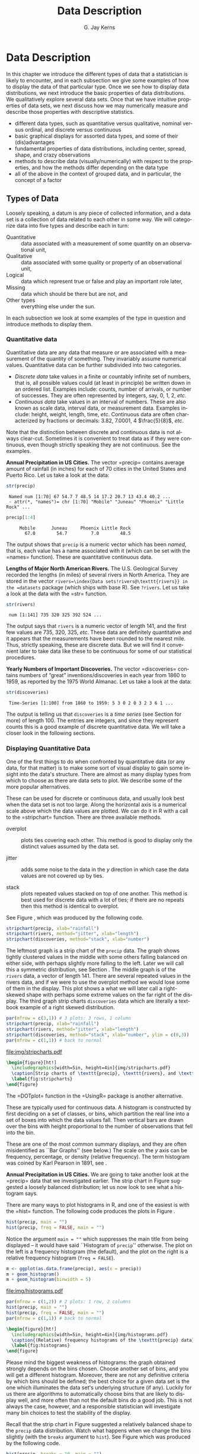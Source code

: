 #+STARTUP:   indent
#+TITLE:     Data Description
#+AUTHOR:    G. Jay Kerns
#+EMAIL:     gkerns@ysu.edu
#+LANGUAGE:  en
#+OPTIONS:   H:3 num:t toc:t \n:nil @:t ::t |:t ^:{} -:t f:nil *:t <:t
#+OPTIONS:   TeX:t LaTeX:t skip:nil d:nil todo:t pri:nil tags:not-in-toc
#+INFOJS_OPT: view:nil toc:nil ltoc:t mouse:underline buttons:0 path:http://orgmode.org/org-info.js
#+EXPORT_SELECT_TAGS: export
#+EXPORT_EXCLUDE_TAGS: answ soln
#+DRAWERS: HIDDEN PROPERTIES STATE PREFACE
#+BABEL: :session *R* :exports results :results value raw replace :cache no :tangle yes
#+LaTeX_CLASS: scrbook
#+LaTeX_CLASS_OPTIONS: [captions=tableheading]
#+LaTeX_CLASS_OPTIONS: [10pt,english]
#+LaTeX_HEADER: \input{preamble}

* Data Description
\label{cha:Describing-Data-Distributions}
#+begin_src R :exports none
rm(list = ls())
seed <- 42
set.seed(seed)
options(width = 60)
options(useFancyQuotes = FALSE)
library(actuar)
library(aplpack)
library(boot)
library(coin)
library(combinat)
library(distrEx)
library(e1071)
library(ggplot2)
library(HH)
library(Hmisc)
library(lattice)
library(lmtest)
library(mvtnorm)
library(prob)
library(qcc)
library(RcmdrPlugin.IPSUR)
library(reshape)
library(scatterplot3d)
library(stats4)
library(TeachingDemos)
#+end_src

\noindent In this chapter we introduce the different types of data that a statistician is likely to encounter, and in each subsection we give some examples of how to display the data of that particular type. Once we see how to display data distributions, we next introduce the basic properties of data distributions. We qualitatively explore several data sets. Once that we have intuitive properties of data sets, we next discuss how we may numerically measure and describe those properties with descriptive statistics.

#+latex: \paragraph*{What do I want them to know?}

- different data types, such as quantitative versus qualitative, nominal versus ordinal, and discrete versus continuous
- basic graphical displays for assorted data types, and some of their (dis)advantages 
- fundamental properties of data distributions, including center, spread, shape, and crazy observations
- methods to describe data (visually/numerically) with respect to the properties, and how the methods differ depending on the data type
- all of the above in the context of grouped data, and in particular, the concept of a factor

** Types of Data 
\label{sec:Types-of-Data}

Loosely speaking, a datum is any piece of collected information, and a data set is a collection of data related to each other in some way. We will categorize data into five types and describe each in turn:

- Quantitative :: data associated with a measurement of some quantity on an observational unit,
- Qualitative :: data associated with some quality or property of an observational unit,
- Logical :: data which represent true or false and play an important role later,
- Missing :: data which should be there but are not, and
- Other types :: everything else under the sun.

In each subsection we look at some examples of the type in question and introduce methods to display them.

*** Quantitative data
\label{sub:Quantitative-Data}

Quantitative data are any data that measure or are associated with a measurement of the quantity of something. They invariably assume numerical values. Quantitative data can be further subdivided into two categories. 

- /Discrete data/ take values in a finite or countably infinite set of numbers, that is, all possible values could (at least in principle) be written down in an ordered list. Examples include: counts, number of arrivals, or number of successes. They are often represented by integers, say, 0, 1, 2, /etc/.
- /Continuous data/ take values in an interval of numbers. These are also known as scale data, interval data, or measurement data. Examples include: height, weight, length, time, /etc/. Continuous data are often characterized by fractions or decimals: 3.82, 7.0001, 4 \(\frac{5}{8}\), /etc/.

Note that the distinction between discrete and continuous data is not always clear-cut. Sometimes it is convenient to treat data as if they were continuous, even though strictly speaking they are not continuous. See the examples.

#+latex: \begin{example}
*Annual Precipitation in US Cities.* The vector =precip=\index{Data sets!precip@\texttt{precip}} contains average amount of rainfall (in inches) for each of 70 cities in the United States and Puerto Rico. Let us take a look at the data:

#+begin_src R :exports both :results output pp  
str(precip)
#+end_src

#+results[59417f66776682ca0fd549a3d227403c621e8900]:
:  Named num [1:70] 67 54.7 7 48.5 14 17.2 20.7 13 43.4 40.2 ...
:  - attr(*, "names")= chr [1:70] "Mobile" "Juneau" "Phoenix" "Little Rock" ...

#+begin_src R :exports both :results output pp  
precip[1:4]
#+end_src

#+results[945e9eb65b8eb763561202f9fb29becdf9c511a5]:
:      Mobile      Juneau     Phoenix Little Rock 
:        67.0        54.7         7.0        48.5

The output shows that =precip= is a numeric vector which has been /named/, that is, each value has a name associated with it (which can be set with the =names=\index{names@\texttt{names}} function). These are quantitative continuous data.

#+latex: \end{example}

#+latex: \begin{example}
*Lengths of Major North American Rivers.* The U.S. Geological Survey recorded the lengths (in miles) of several rivers in North America. They are stored in the vector =rivers=\index{Data sets!rivers@\texttt{rivers}} in the =datasets= package (which ships with base \textsf{R}). See =?rivers=. Let us take a look at the data with the =str=\index{str@\texttt{str}} function.

#+begin_src R :exports both :results output pp  
str(rivers)
#+end_src

#+results[5673ec978725012d16945a734c8db0c362fd2c9f]:
:  num [1:141] 735 320 325 392 524 ...


The output says that =rivers= is a numeric vector of length 141, and the first few values are 735, 320, 325, /etc/. These data are definitely quantitative and it appears that the measurements have been rounded to the nearest mile. Thus, strictly speaking, these are discrete data. But we will find it convenient later to take data like these to be continuous for some of our statistical procedures. 
#+latex: \end{example}

#+latex: \begin{example}
*Yearly Numbers of Important Discoveries.* The vector =discoveries=\index{Data sets!discoveries@\texttt{discoveries}} contains numbers of “great” inventions/discoveries in each year from 1860 to 1959, as reported by the 1975 World Almanac. Let us take a look at the data:

#+begin_src R :exports both :results output pp  
str(discoveries)
#+end_src

#+results[7130801ffad165f9d041d36fd5be21c9396642fa]:
:  Time-Series [1:100] from 1860 to 1959: 5 3 0 2 0 3 2 3 6 1 ...

#+latex: \end{example}

The output is telling us that =discoveries= is a /time series/ (see Section \ref{sub:other-data-types} for more) of length 100. The entries are integers, and since they represent counts this is a good example of discrete quantitative data. We will take a closer look in the following sections.

*** Displaying Quantitative Data
\label{sub:Displaying-Quantitative-Data}

One of the first things to do when confronted by quantitative data (or any data, for that matter) is to make some sort of visual display to gain some insight into the data's structure. There are almost as many display types from which to choose as there are data sets to plot. We describe some of the more popular alternatives. 

#+latex: \paragraph*{Strip charts\index{strip chart} (also known as Dot plots)\index{dot plot| see\{strip chart\}}}
\label{par:Strip-charts}

These can be used for discrete or continuous data, and usually look best when the data set is not too large. Along the horizontal axis is a numerical scale above which the data values are plotted. We can do it in \textsf{R} with a call to the =stripchart=\index{stripchart@\texttt{stripchart}} function. There are three available methods.

- overplot :: plots ties covering each other. This method is good to display only the distinct values assumed by the data set.

- jitter :: adds some noise to the data in the \(y\) direction in which case the data values are not covered up by ties.

- stack :: plots repeated values stacked on top of one another. This method is best used for discrete data with a lot of ties; if there are no repeats then this method is identical to overplot.

See Figure \ref{fig:stripcharts}, which was produced by the following code.

#+begin_src R :exports code :eval never
stripchart(precip, xlab="rainfall")
stripchart(rivers, method="jitter", xlab="length")
stripchart(discoveries, method="stack", xlab="number")
#+end_src

The leftmost graph is a strip chart of the =precip= data. The graph shows tightly clustered values in the middle with some others falling balanced on either side, with perhaps slightly more falling to the left. Later we will call this a symmetric distribution, see Section \ref{sub:Shape}. The middle graph is of the =rivers= data, a vector of length 141. There are several repeated values in the rivers data, and if we were to use the overplot method we would lose some of them in the display. This plot shows a what we will later call a right-skewed shape with perhaps some extreme values on the far right of the display. The third graph strip charts =discoveries= data which are literally a textbook example of a right skewed distribution.

#+begin_src R :exports code :results graphics silent :file img/stripcharts.pdf
par(mfrow = c(3,1)) # 3 plots: 3 rows, 1 column
stripchart(precip, xlab="rainfall")
stripchart(rivers, method="jitter", xlab="length")
stripchart(discoveries, method="stack", xlab="number", ylim = c(0,3))
par(mfrow = c(1,1)) # back to normal
#+end_src

#+results[f80175835182c752a7b590952c7bd0cbbe0ce0ad]:
[[file:img/stripcharts.pdf]]

#+begin_src latex
  \begin{figure}[ht!]
    \includegraphics[width=5in, height=4in]{img/stripcharts.pdf}
    \caption[Strip charts of \texttt{precip}, \texttt{rivers}, and \texttt{discoveries}]{\small Three stripcharts of three data sets.  The first graph uses the \texttt{overplot} method, the second the \texttt{jitter} method, and the third the \texttt{stack} method.}
    \label{fig:stripcharts}
  \end{figure}
#+end_src

The =DOTplot=\index{DOTplot@\texttt{DOTplot}} function in the =UsingR=\index{R packages!UsingR@\texttt{UsingR}} package \cite{usingr} is another alternative.

#+latex: \paragraph*{Histogram\index{Histogram}}

These are typically used for continuous data. A histogram is constructed by first deciding on a set of classes, or bins, which partition the real line into a set of boxes into which the data values fall. Then vertical bars are drawn over the bins with height proportional to the number of observations that fell into the bin. 

These are one of the most common summary displays, and they are often misidentified as ``Bar Graphs'' (see below.) The scale on the \(y\) axis can be frequency, percentage, or density (relative frequency). The term histogram was coined by Karl Pearson in 1891, see \cite{Miller}.

#+latex: \begin{example}
*Annual Precipitation in US Cities.* We are going to take another look at the =precip=\index{Data sets!precip@\texttt{precip}} data that we investigated earlier. The strip chart in Figure \ref{fig:Various-stripchart-methods,} suggested a loosely balanced distribution; let us now look to see what a histogram says. 

There are many ways to plot histograms in \textsf{R}, and one of the easiest is with the =hist=\index{hist@\texttt{hist}} function. The following code produces the plots in Figure \ref{fig:histograms}.

#+begin_src R :exports code :eval never
hist(precip, main = "")
hist(precip, freq = FALSE, main = "")
#+end_src

Notice the argument \texttt{main = ""} which suppresses the main title from being displayed -- it would have said ``Histogram of =precip='' otherwise. The plot on the left is a frequency histogram (the default), and the plot on the right is a relative frequency histogram (=freq = FALSE=). 

#+begin_src R :eval never :exports code
m <- ggplot(as.data.frame(precip), aes(x = precip))
m + geom_histogram()
m + geom_histogram(binwidth = 5)
#+end_src

#+begin_src R :exports none :results graphics :file img/histograms.pdf
library(ggplot2)
m <- ggplot(as.data.frame(precip), aes(x = precip))
a <- m + geom_histogram()
b <- m + geom_histogram(binwidth = 5)
grid.newpage()
pushViewport(viewport(layout = grid.layout(2, 1)))
vplayout <- function(x, y)
viewport(layout.pos.row = x, layout.pos.col = y)
print(a, vp = vplayout(1, 1))
print(b, vp = vplayout(2, 1))
#+end_src

#+results[f2acfc576c4a083aa588d6953fd8b104c4258e00]:
[[file:img/histograms.pdf]]

#+begin_src R :eval never :exports code
par(mfrow = c(1,2)) # 2 plots: 1 row, 2 columns
hist(precip, main = "")
hist(precip, freq = FALSE, main = "")
par(mfrow = c(1,1)) # back to normal
#+end_src

#+begin_src latex 
  \begin{figure}[ht!]
    \includegraphics[width=5in, height=4in]{img/histograms.pdf}
    \caption{(Relative) frequency histograms of the \texttt{precip} data}
    \label{fig:histograms}
  \end{figure}
#+end_src

#+latex: \end{example}

Please mind the biggest weakness of histograms: the graph obtained strongly depends on the bins chosen. Choose another set of bins, and you will get a different histogram. Moreover, there are not any definitive criteria by which bins should be defined; the best choice for a given data set is the one which illuminates the data set's underlying structure (if any). Luckily for us there are algorithms to automatically choose bins that are likely to display well, and more often than not the default bins do a good job. This is not always the case, however, and a responsible statistician will investigate many bin choices to test the stability of the display.

#+latex: \begin{example}
Recall that the strip chart in Figure \ref{fig:Various-stripchart-methods} suggested a relatively balanced shape to the =precip= data distribution. Watch what happens when we change the bins slightly (with the =breaks= argument to =hist=). See Figure \ref{fig:histograms-bins} which was produced by the following code.


#+begin_src R :exports code :eval never
hist(precip, breaks = 10, main = "")
hist(precip, breaks = 200, main = "")
#+end_src

#+begin_src R :exports none :results graphics :file img/histograms-bins.pdf
par(mfrow = c(1,2)) # 2 plots: 1 row, 2 columns
hist(precip, breaks = 10, main = "")
hist(precip, breaks = 200, main = "")
par(mfrow = c(1,1)) # back to normal
#+end_src

#+results[17c980b0bcce07aecaa846e3a5651ec4f4e2903b]:
[[file:img/histograms-bins.pdf]]

#+begin_src latex 
  \begin{figure}[ht!]
    \includegraphics[width=5in, height=4in]{img/histograms-bins.pdf}
    \caption{More histograms of the \texttt{precip} data}
    \label{fig:histograms-bins}
  \end{figure}
#+end_src

The leftmost graph (with =breaks = 10=) shows that the distribution is not balanced at all. There are two humps: a big one in the middle and a smaller one to the left. Graphs like this often indicate some underlying group structure to the data; we could now investigate whether the cities for which rainfall was measured were similar in some way, with respect to geographic region, for example.

The rightmost graph in Figure \ref{fig:histograms-bins} shows what happens when the number of bins is too large: the histogram is too grainy and hides the rounded appearance of the earlier histograms. If we were to continue increasing the number of bins we would eventually get all observed bins to have exactly one element, which is nothing more than a glorified strip chart.

#+latex: \end{example}

#+latex: \paragraph*{Stemplots (more to be said in Section \ref{sec:Exploratory-Data-Analysis})}

Stemplots have two basic parts: /stems/ and /leaves/. The final digit of the data values is taken to be a /leaf/, and the leading digit(s) is (are) taken to be /stems/. We draw a vertical line, and to the left of the line we list the stems. To the right of the line, we list the leaves beside their corresponding stem. There will typically be several leaves for each stem, in which case the leaves accumulate to the right. It is sometimes necessary to round the data values, especially for larger data sets.

#+latex: \begin{example}
\label{exa:-ukdriverdeaths-first}
=UKDriverDeaths=\index{Data sets!UKDriverDeaths@\texttt{UKDriverDeaths}} is a time series that contains the total car drivers killed or seriously injured in Great Britain monthly from Jan 1969 to Dec 1984. See =?UKDriverDeaths=. Compulsory seat belt use was introduced on January 31, 1983. We construct a stem and leaf diagram in \textsf{R} with the =stem.leaf=\index{stem.leaf@\texttt{stem.leaf}} function from the =aplpack=\index{R packages@\textsf{R} packages!aplpack@\texttt{aplpack}} package\cite{aplpack}.
#+latex: \end{example}

#+begin_src R :exports both :results output pp  
library(aplpack)
stem.leaf(UKDriverDeaths, depth = FALSE)
#+end_src

#+results[63ef428674d285ab1c8b83ccc23b9e93310fa4b6]:
#+begin_example
1 | 2: represents 120
 leaf unit: 10
            n: 192
   10 | 57
   11 | 136678
   12 | 123889
   13 | 0255666888899
   14 | 00001222344444555556667788889
   15 | 0000111112222223444455555566677779
   16 | 01222333444445555555678888889
   17 | 11233344566667799
   18 | 00011235568
   19 | 01234455667799
   20 | 0000113557788899
   21 | 145599
   22 | 013467
   23 | 9
   24 | 7
HI: 2654
#+end_example

The display shows a more or less balanced mound-shaped distribution, with one or maybe two humps, a big one and a smaller one just to its right. Note that the data have been rounded to the tens place so that each datum gets only one leaf to the right of the dividing line.

Notice that the \texttt{depth}s\index{depths} have been suppressed. To learn more about this option and many others, see Section \ref{sec:Exploratory-Data-Analysis}. Unlike a histogram, the original data values may be recovered from the stemplot display -- modulo the rounding -- that is, starting from the top and working down we can read off the data values 1050, 1070, 1110, 1130, and so forth. 

#+latex: \paragraph*{Index plots}

Done with the =plot=\index{plot@\texttt{plot}} function. These are good for plotting data which are ordered, for example, when the data are measured over time. That is, the first observation was measured at time 1, the second at time 2, /etc/. It is a two dimensional plot, in which the index (or time) is the \(x\) variable and the measured value is the \(y\) variable. There are several plotting methods for index plots, and we mention two of them:

- spikes :: draws a vertical line from the \(x\)-axis to the observation height (\texttt{type = "h"}).
- points :: plots a simple point at the observation height (=type = "p"=).


#+latex: \begin{example}
*Level of Lake Huron 1875-1972.* Brockwell and Davis \cite{Brockwell1991} give the annual measurements of the level (in feet) of Lake Huron from 1875--1972. The data are stored in the time series =LakeHuron=\index{Data sets!LakeHuron@\texttt{LakeHuron}}. See =?LakeHuron=. Figure \ref{fig:indpl-lakehuron} was produced with the following code:

#+begin_src R :exports code :eval never
plot(LakeHuron, type = "h")
plot(LakeHuron, type = "p")
#+end_src

The plots show an overall decreasing trend to the observations, and there appears to be some seasonal variation that increases over time. 

#+begin_src R :exports none :results graphics silent :file img/indpl-lakehuron.pdf
par(mfrow = c(2,1)) # 2 plots: 2 rows, 1 column
plot(LakeHuron, type = "h")
plot(LakeHuron, type = "p")
par(mfrow = c(1,1)) # back to normal
#+end_src

#+results[85411ce8e94cbc3d77ccee44ce80bc87f8c5c945]:
[[file:img/indpl-lakehuron.pdf]]

#+begin_src latex 
  \begin{figure}[ht!]
    \includegraphics[width=5in, height=4in]{img/indpl-lakehuron.pdf}
    \caption{Index plots of the \texttt{LakeHuron} data}
    \label{fig:indpl-lakehuron}
  \end{figure}
#+end_src

#+latex: \end{example}

#+latex: \paragraph*{Density estimates}

Coming soon.

*** Qualitative Data, Categorical Data, and Factors
\label{sub:Qualitative-Data}

Qualitative data are simply any type of data that are not numerical, or do not represent numerical quantities. Examples of qualitative variables include a subject's name, gender, race/ethnicity, political party, socioeconomic status, class rank, driver's license number, and social security number (SSN).

Please bear in mind that some data /look/ to be quantitative but are /not/, because they do not represent numerical quantities and do not obey mathematical rules. For example, a person's shoe size is typically written with numbers: 8, or 9, or 12, or \(12\,\frac{1}{2}\). Shoe size is not quantitative, however, because if we take a size 8 and combine with a size 9 we do not get a size 17.

Some qualitative data serve merely to /identify/ the observation (such a subject's name, driver's license number, or SSN). This type of data does not usually play much of a role in statistics. But other qualitative variables serve to /subdivide/ the data set into categories; we call these /factors/. In the above examples, gender, race, political party, and socioeconomic status would be considered factors (shoe size would be another one). The possible values of a factor are called its /levels/. For instance, the factor /gender/ would have two levels, namely, male and female. Socioeconomic status typically has three levels: high, middle, and low.

Factors may be of two types: /nominal/\index{nominal data} and /ordinal/\index{ordinal data}. Nominal factors have levels that correspond to names of the categories, with no implied ordering. Examples of nominal factors would be hair color, gender, race, or political party. There is no natural ordering to ``Democrat'' and ``Republican''; the categories are just names associated with different groups of people. 

In contrast, ordinal factors have some sort of ordered structure to the underlying factor levels. For instance, socioeconomic status would be an ordinal categorical variable because the levels correspond to ranks associated with income, education, and occupation. Another example of ordinal categorical data would be class rank.

Factors have special status in \textsf{R}. They are represented internally by numbers, but even when they are written numerically their values do not convey any numeric meaning or obey any mathematical rules (that is, Stage III cancer is not Stage I cancer + Stage II cancer).

#+latex: \begin{example}
The =state.abb=\index{Data sets!state.abb@\texttt{state.abb}}
vector gives the two letter postal abbreviations for all 50 states.

#+begin_src R :exports both :results output pp  
str(state.abb)
#+end_src

#+results[14854e1deedb43ee143352a6e410f241da4533d5]:
:  chr [1:50] "AL" "AK" "AZ" "AR" "CA" "CO" "CT" "DE" ...

These would be ID data. The =state.name=\index{Data sets!state.name@\texttt{state.name}} vector lists all of the complete names and those data would also be ID.
#+latex: \end{example}

#+latex: \begin{example}
*U.S. State Facts and Features.* The U.S. Department of Commerce of the U.S. Census Bureau releases all sorts of information in the /Statistical Abstract of the United States/, and the =state.region=\index{Data sets!state.region@\texttt{state.region}} data lists each of the 50 states and the region to which it belongs, be it Northeast, South, North Central, or West. See =?state.region=.

#+begin_src R :exports both :results output pp  
str(state.region)
state.region[1:5]
#+end_src

#+results[47cf099f4ab0bb71b0479200f59bd81364c0d7b7]:
:  Factor w/ 4 levels "Northeast","South",..: 2 4 4 2 4 4 1 2 2 2 ...
: [1] South West  West  South West 
: Levels: Northeast South North Central West

The =str=\index{str@\texttt{str}} output shows that =state.region= is already stored internally as a factor and it lists a couple of the factor levels. To see all of the levels we printed the first five entries of the vector in the second line.
#+latex: \end{example}

*** Displaying Qualitative Data
\label{sub:Displaying-Qualitative-Data}

#+latex: \paragraph*{Tables}
\label{par:Tables}

One of the best ways to summarize qualitative data is with a table of the data values. We may count frequencies with the =table= function or list proportions with the =prop.table=\index{prop.table@\texttt{prop.table}} function (whose input is a frequency table). In the \textsf{R} Commander you can do it with \textsf{Statistics} \textsf{\(\triangleright\)} \textsf{Frequency Distribution}... Alternatively, to look at tables for all factors in the =Active data set=\index{Active data set@\texttt{Active data set}} you can do \textsf{Statistics} \textsf{\(\triangleright\)} \textsf{Summaries} \textsf{\(\triangleright\)} \textsf{Active Dataset}.

#+begin_src R :exports code :results silent 
Tbl <- table(state.division)
#+end_src

#+results[a98aa6194878549c0300d80e5a1ed47e7a60b76f]:

#+begin_src R :exports both :results output pp  
Tbl
#+end_src

#+results[9056cf47e352efbd01273afd8ab0d257531ebe19]:
: state.division
:        New England    Middle Atlantic     South Atlantic 
:                  6                  3                  8 
: East South Central West South Central East North Central 
:                  4                  4                  5 
: West North Central           Mountain            Pacific 
:                  7                  8                  5

#+begin_src R :exports both :results output pp  
Tbl/sum(Tbl)      # relative frequencies
#+end_src

#+results[46cf9d8ff87027d6b83305ce7768b61ba41ff27d]:
: state.division
:        New England    Middle Atlantic     South Atlantic 
:               0.12               0.06               0.16 
: East South Central West South Central East North Central 
:               0.08               0.08               0.10 
: West North Central           Mountain            Pacific 
:               0.14               0.16               0.10

#+begin_src R :exports both :results output pp  
prop.table(Tbl)   # same thing
#+end_src

#+results[934d224e9b7749900e929380472b355f12371710]:
: state.division
:        New England    Middle Atlantic     South Atlantic 
:               0.12               0.06               0.16 
: East South Central West South Central East North Central 
:               0.08               0.08               0.10 
: West North Central           Mountain            Pacific 
:               0.14               0.16               0.10


#+latex: \paragraph*{Bar Graphs}
\label{par:Bar-Graphs}

A bar graph is the analogue of a histogram for categorical data. A bar is displayed for each level of a factor, with the heights of the bars proportional to the frequencies of observations falling in the respective categories. A disadvantage of bar graphs is that the levels are ordered alphabetically (by default), which may sometimes obscure patterns in the display. 

#+latex: \begin{example}
*U.S. State Facts and Features.* The =state.region= data lists each of the 50 states and the region to which it belongs, be it Northeast, South, North Central, or West. See =?state.region=. It is already stored internally as a factor. We make a bar graph with the =barplot=\index{barplot@\texttt{barplot}} function: 


#+begin_src R :exports code :eval never
barplot(table(state.region), cex.names = 0.50)
barplot(prop.table(table(state.region)), cex.names = 0.50)
#+end_src

See Figure \ref{fig:bar-gr-stateregion}. The display on the left is a frequency bar graph because the \(y\) axis shows counts, while the display on the left is a relative frequency bar graph. The only difference between the two is the scale. Looking at the graph we see that the majority of the fifty states are in the South, followed by West, North Central, and finally Northeast. Over 30\% of the states are in the South.

Notice the =cex.names=\index{cex.names@\texttt{cex.names}} argument that we used, above. It shrinks the names on the \(x\) axis by 50% which makes them easier to read. See =?par=\index{par@\texttt{par}} for a detailed list of additional plot parameters.


#+begin_src R :exports none :results graphics silent :file img/bar-gr-stateregion.pdf
par(mfrow = c(1,2)) # 2 plots: 1 row, 2 columns
barplot(table(state.region), cex.names = 0.50)
barplot(prop.table(table(state.region)), cex.names = 0.50)
par(mfrow = c(1,1)) # back to normal
#+end_src

#+results[65df95d84fd5b4b1e9f378a3257d724ebac10119]:
[[file:img/bar-gr-stateregion.pdf]]

#+begin_src latex 
  \begin{figure}[ht!]
    \includegraphics[width=5in, height=4in]{img/bar-gr-stateregion.pdf}
    \caption[Bar graphs of the \texttt{state.region} data]{\small The left graph is a frequency barplot made with \texttt{table} and the right is a relative frequency barplot made with \texttt{prop.table}.}
    \label{fig:bar-gr-stateregion}
  \end{figure}
#+end_src

#+latex: \end{example}



#+latex: \paragraph*{Pareto Diagrams}
\label{par:Pareto-Diagrams}

A pareto diagram is a lot like a bar graph except the bars are rearranged such that they decrease in height going from left to right. The rearrangement is handy because it can visually reveal structure (if any) in how fast the bars decrease -- this is much more difficult when the bars are jumbled. 

#+latex: \begin{example}
*U.S. State Facts and Features.* The =state.division=\index{Data sets!state.division@\texttt{state.division}} data record the division (New England, Middle Atlantic, South Atlantic, East South Central, West South Central, East North Central, West North Central, Mountain, and Pacific) of the fifty states. We can make a pareto diagram with either the =RcmdrPlugin.IPSUR=\index{R packages@\textsf{R} packages!RcmdrPlugin.IPSUR@\texttt{RcmdrPlugin.IPSUR}} package or with the =pareto.chart=\index{pareto.chart@\texttt{pareto.chart}} function from the =qcc=\index{R packages@\textsf{R} packages!qcc@\texttt{qcc}} package \cite{qcc}. See Figure \ref{fig:Pareto-chart}. The code follows.


#+begin_src R :exports code :results graphics silent :file img/Pareto-chart.pdf
library(qcc)
pareto.chart(table(state.division), ylab="Frequency")
#+end_src

#+results[34150ba44e68c70938dcf09f5808504463bbac80]:
[[file:img/Pareto-chart.pdf]]

#+begin_src latex 
  \begin{figure}[ht!]
    \includegraphics[width=5in, height=4in]{img/Pareto-chart.pdf}
    \caption{Pareto chart of the \texttt{state.division} data}
    \label{fig:Pareto-chart}
  \end{figure}
#+end_src

#+latex: \end{example}



#+latex: \paragraph*{Dot Charts}
\label{par:Dotcharts}

These are a lot like a bar graph that has been turned on its side with the bars replaced by dots on horizontal lines. They do not convey any more (or less) information than the associated bar graph, but the strength lies in the economy of the display. Dot charts are so compact that it is easy to graph very complicated multi-variable interactions together in one graph. See Section \ref{sec:Comparing-Data-Sets}. We will give an example here using the same data as above for comparison. The graph was produced by the following code.

#+latex: \begin{example}

#+begin_src R :exports code :results graphics silent :file img/dot-charts.pdf
x <- table(state.region)
dotchart(as.vector(x), labels = names(x))
#+end_src

#+results[2cc7b4080c1c2730270b001b36010a2f4f7c8f3a]:
[[file:img/dot-charts.pdf]]

#+begin_src latex 
  \begin{figure}[ht!]
    \includegraphics[width=5in, height=4in]{img/dot-charts.pdf}
    \caption{Dot chart of the \texttt{state.region} data}
    \label{fig:dot-charts}
  \end{figure}
#+end_src

See Figure \ref{fig:dot-charts}. Compare it to Figure \ref{fig:bar-gr-stateregion}.

#+latex: \end{example}

#+latex: \paragraph*{Pie Graphs}
\label{par:Pie-Graphs}

These can be done with \textsf{R} and the \textsf{R} Commander, but they fallen out of favor in recent years because researchers have determined that while the human eye is good at judging linear measures, it is notoriously bad at judging relative areas (such as those displayed by a pie graph). Pie charts are consequently a very bad way of displaying information. A bar chart or dot chart is a preferable way of displaying qualitative data. See =?pie=\index{pie@\texttt{pie}} for more information.

We are not going to do any examples of a pie graph and discourage their use elsewhere. 

*** Logical Data
\label{sub:Logical-Data}

There is another type of information recognized by \textsf{R} which does not fall into the above categories. The value is either =TRUE= or =FALSE= (note that equivalently you can use =1 = TRUE=, =0 = FALSE=). Here is an example of a logical vector:

#+begin_src R :exports both :results output pp  
x <- 5:9
y <- (x < 7.3)
y
#+end_src

#+results[6b3f05548e94def99a1699ecf3048015f9928dfc]:
: [1]  TRUE  TRUE  TRUE FALSE FALSE

Many functions in \textsf{R} have options that the user may or may not want to activate in the function call. For example, the =stem.leaf= function has the =depths= argument which is =TRUE= by default. We saw in Section \ref{sub:Quantitative-Data} how to turn the option off, simply enter =stem.leaf(x, depths = FALSE)= and they will not be shown on the display.

We can swap =TRUE= with =FALSE= with the exclamation point =!=.

#+begin_src R :exports both :results output pp  
!y
#+end_src

#+results[5278ebd59af802f7101f1732623757a0f3a56845]:
: [1] FALSE FALSE FALSE  TRUE  TRUE

*** Missing Data
\label{sub:Missing-Data}

Missing data are a persistent and prevalent problem in many statistical analyses, especially those associated with the social sciences. \textsf{R} reserves the special symbol =NA= to representing missing data.

Ordinary arithmetic with =NA= values give =NA='s (addition, subtraction, /etc/.) and applying a function to a vector that has an =NA= in it will usually give an =NA=.

#+begin_src R :exports both :results output pp  
x <- c(3, 7, NA, 4, 7)
y <- c(5, NA, 1, 2, 2)
x + y
#+end_src

#+results[034e716f8ce96dfb6e1fa68c6535c9e479c566e9]:
: [1]  8 NA NA  6  9

Some functions have a =na.rm= argument which when =TRUE= will ignore missing data as if they were not there (such as =mean=, =var=, =sd=, =IQR=, =mad=, ...). 

#+begin_src R :exports both :results output pp  
sum(x)
sum(x, na.rm = TRUE)
#+end_src

#+results[13e952e320eda92d50173bd0fc19ea4ed02ae31d]:
: [1] NA
: [1] 21

Other functions do not have a =na.rm= argument and will return =NA= or an error if the argument has \texttt{NA}s. In those cases we can find the locations of any \texttt{NA}s with the =is.na= function and remove those cases with the =[]= operator.

#+begin_src R :exports both :results output pp  
is.na(x)
z <- x[!is.na(x)]
sum(z)
#+end_src

#+results[d310be10fa39f7d8ffab7e351af9fc47cceb53bf]:
: [1] FALSE FALSE  TRUE FALSE FALSE
: [1] 21

The analogue of =is.na= for rectangular data sets (or data frames) is the =complete.cases= function. See Appendix \ref{sec:Editing-Data-Sets}.

*** Other Data Types
\label{sub:other-data-types}

** Features of Data Distributions
\label{sec:features-of-data}

Given that the data have been appropriately displayed, the next step is to try to identify salient features represented in the graph. The acronym to remember is \emph{C}enter, \emph{U}nusual features, \emph{S}pread, and \emph{S}hape. (CUSS).

*** Center
\label{sub:Center}

One of the most basic features of a data set is its center. Loosely speaking, the center of a data set is associated with a number that represents a middle or general tendency of the data. Of course, there are usually several values that would serve as a center, and our later tasks will be focused on choosing an appropriate one for the data at hand. Judging from the histogram that we saw in Figure \ref{fig:histograms-bins}, a measure of center would be about \( SRC_R{round(mean(precip))} \). 

*** Spread
\label{sub:Spread}

The spread of a data set is associated with its variability; data sets with a large spread tend to cover a large interval of values, while data sets with small spread tend to cluster tightly around a central value. 

*** Shape
\label{sub:Shape}

When we speak of the /shape/ of a data set, we are usually referring to the shape exhibited by an associated graphical display, such as a histogram. The shape can tell us a lot about any underlying structure to the data, and can help us decide which statistical procedure we should use to analyze them.

#+latex: \paragraph*{Symmetry and Skewness}

A distribution is said to be /right-skewed/ (or /positively skewed/) if the right tail seems to be stretched from the center. A /left-skewed/ (or /negatively skewed/) distribution is stretched to the left side. A symmetric distribution has a graph that is balanced about its center, in the sense that half of the graph may be reflected about a central line of symmetry to match the other
half.

We have already encountered skewed distributions: both the discoveries data in Figure \ref{fig:stripcharts} and the =precip= data in Figure \ref{fig:histograms-bins} appear right-skewed. The =UKDriverDeaths= data in Example \ref{exa:-ukdriverdeaths-first} is relatively symmetric (but note the one extreme value 2654 identified at the bottom of the stemplot).

#+latex: \paragraph*{Kurtosis}

Another component to the shape of a distribution is how ``peaked'' it is. Some distributions tend to have a flat shape with thin tails. These are called /platykurtic/, and an example of a platykurtic distribution is the uniform distribution; see Section \ref{sec:The-Continuous-Uniform}. On the other end of the spectrum are distributions with a steep peak, or spike, accompanied by heavy tails; these are called /leptokurtic/. Examples of leptokurtic distributions are the Laplace distribution and the logistic distribution. See Section \ref{sec:Other-Continuous-Distributions}. In between are distributions (called /mesokurtic/) with a rounded peak and moderately sized tails. The standard example of a mesokurtic distribution is the famous bell-shaped curve, also known as the Gaussian, or normal, distribution, and the binomial distribution can be mesokurtic for specific choices of \(p\). See Sections \ref{sec:binom-dist} and \ref{sec:The-Normal-Distribution}.

*** Clusters and Gaps
\label{sub:clusters-and-gaps}

Clusters or gaps are sometimes observed in quantitative data distributions. They indicate clumping of the data about distinct values, and gaps may exist between clusters. Clusters often suggest an underlying grouping to the data. For example, take a look at the =faithful= data which contains the duration of =eruptions= and the =waiting= time between eruptions of the Old Faithful geyser in Yellowstone National Park. Do not be frightened by the complicated information at the left of the display for now; we will learn how to interpret it in Section \ref{sec:Exploratory-Data-Analysis}.

#+begin_src R :exports both :results output pp
library(aplpack)
with(faithful, stem.leaf(eruptions))
#+end_src

#+results[baa29c772676c13bc84d072e55e11e4bee50e4ac]:
#+begin_example
1 | 2: represents 1.2
 leaf unit: 0.1
            n: 272
   12     s | 667777777777
   51    1. | 888888888888888888888888888899999999999
   71    2* | 00000000000011111111
   87     t | 2222222222333333
   92     f | 44444
   94     s | 66
   97    2. | 889
   98    3* | 0
  102     t | 3333
  108     f | 445555
  118     s | 6666677777
  (16)   3. | 8888888889999999
  138    4* | 0000000000000000111111111111111
  107     t | 22222222222233333333333333333
   78     f | 44444444444445555555555555555555555
   43     s | 6666666666677777777777
   21    4. | 88888888888899999
    4    5* | 0001
#+end_example

There are definitely two clusters of data here; an upper cluster and a lower cluster. 

*** Extreme Observations and other Unusual Features
\label{sub:Extreme-Observations-and}

Extreme observations fall far from the rest of the data. Such observations are troublesome to many statistical procedures; they cause exaggerated estimates and instability. It is important to identify extreme observations and examine the source of the data more closely. There are many possible reasons underlying an extreme observation:

- *Maybe the value is a typographical error.* Especially with large data sets becoming more prevalent, many of which being recorded by hand, mistakes are a common problem. After closer scrutiny, these can often be fixed.

- *Maybe the observation was not meant for the study*, because it does not belong to the population of interest. For example, in medical research some subjects may have relevant complications in their genealogical history that would rule out their participation in the experiment. Or when a manufacturing company investigates the properties of one of its devices, perhaps a particular product is malfunctioning and is not representative of the majority of the items.

- *Maybe it indicates a deeper trend or phenomenon.* Many of the most influential scientific discoveries were made when the investigator noticed an unexpected result, a value that was not predicted by the classical theory. Albert Einstein, Louis Pasteur, and others built their careers on exactly this circumstance.

** Descriptive Statistics
\label{sec:Descriptive-Statistics}

*** Frequencies and Relative Frequencies
\label{sub:Frequencies-and-Relative}

These are used for categorical data. The idea is that there are a number of different categories, and we would like to get some idea about how the categories are represented in the population. 

*** Measures of Center
\label{sub:Measures-of-Center}

The /sample mean/ is denoted \(\overline{x}\) (read ``\(x\)-bar'') and is simply the arithmetic average of the observations:

\begin{equation} 
\overline{x}=\frac{x_{1}+x_{2}+\cdots+x_{n}}{n}=\frac{1}{n}\sum_{i=1}^{n}x_{i}.
\end{equation}

- Good: natural, easy to compute, has nice mathematical properties
- Bad: sensitive to extreme values

It is appropriate for use with data sets that are not highly skewed without extreme observations.

The /sample median/ is another popular measure of center and is denoted \(\tilde{x}\). To calculate its value, first sort the data into an increasing sequence of numbers. If the data set has an odd number of observations then \(\tilde{x}\) is the value of the middle observation, which lies in position \((n+1)/2\); otherwise, there are two middle observations and \(\tilde{x}\) is the average of those middle values.

- Good: resistant to extreme values, easy to describe
- Bad: not as mathematically tractable, need to sort the data to calculate

One desirable property of the sample median is that it is /resistant/ to extreme observations, in the sense that the value of \(\tilde{x}\) depends only on those data values in the middle, and is quite unaffected by the actual values of the outer observations in the ordered list. The same cannot be said for the sample mean. Any significant changes in the magnitude of an observation \(x_{k}\) results in a corresponding change in the value of the mean. Consequently, the sample mean is said to be /sensitive/ to extreme observations.

The /trimmed mean/ is a measure designed to address the sensitivity of the sample mean to extreme observations. The idea is to ``trim'' a fraction (less than 1/2) of the observations off each end of the ordered list, and then calculate the sample mean of what remains. We will denote it by \(\overline{x}_{t=0.05}\).

- Good: resistant to extreme values, shares nice statistical properties
- Bad: need to sort the data


#+latex: \paragraph*{How to do it with \textsf{R}}

- You can calculate frequencies or relative frequencies with the =table= function, and relative frequencies with =prop.table(table())=. \item You can calculate the sample mean of a data vector =x= with the command =mean(x)=.
 
- You can calculate the sample median of =x= with the command =median(x)=. \item You can calculate the trimmed mean with the =trim= argument; =mean(x, trim = 0.05)=.

*** Order Statistics and the Sample Quantiles
\label{sub:Order-Statistics-and}

A common first step in an analysis of a data set is to sort the values. Given a data set \(x_{1}\), \(x_{2}\), ..., \(x_{n}\), we may sort the values to obtain an increasing sequence

\begin{equation} 
x_{(1)}\leq x_{(2)}\leq x_{(3)}\leq\cdots\leq x_{(n)}
\end{equation}

and the resulting values are called the /order statistics/. The \(k^{\mathrm{th}}\) entry in the list, \(x_{(k)}\), is the \(k^{\mathrm{th}}\) order statistic, and approximately \(100(k/n)\)% of the observations fall below \(x_{(k)}\). The order statistics give an indication of the shape of the data distribution, in the sense that a person can look at the order statistics and have an idea about where the data are concentrated, and where they are sparse.

The /sample quantiles/ are related to the order statistics. Unfortunately, there is not a universally accepted definition of them. Indeed, \textsf{R} is equipped to calculate quantiles using nine distinct definitions! We will describe the default method (=type = 7=), but the interested reader can see the details for the other methods with =?quantile=.

Suppose the data set has \(n\) observations. Find the sample quantile of order \(p\) (\(0<p<1\)), denoted \(\tilde{q}_{p}\) , as follows: 

- First step: :: sort the data to obtain the order statistics \(x_{(1)}\), \(x_{(2)}\), ...,\(x_{(n)}\). 
- Second step: :: calculate \((n-1)p+1\) and write it in the form \(k.d\), where \(k\) is an integer and \(d\) is a decimal.
- Third step: :: The sample quantile \(\tilde{q}_{p}\) is
   \begin{equation}
      \tilde{q}_{p}=x_{(k)}+d(x_{(k+1)}-x_{(k)}).
   \end{equation}


The interpretation of \(\tilde{q}_{p}\) is that approximately \(100p\) % of the data fall below the value \(\tilde{q}_{p}\) . 

Keep in mind that there is not a unique definition of percentiles, quartiles, /etc/. Open a different book, and you'll find a different definition. The difference is small and seldom plays a role except in small data sets with repeated values. In fact, most people do not even notice in common use.

Clearly, the most popular sample quantile is \(\tilde{q}_{0.50}\), also known as the sample median, \(\tilde{x}\). The closest runners-up are the /first quartile/ \(\tilde{q}_{0.25}\) and the /third quartile/ \(\tilde{q}_{0.75}\) (the /second quartile/ is the median). 


#+latex: \paragraph*{How to do it with \textsf{R}}

#+latex: \subparagraph*{At the command prompt}
we can find the order statistics of a data set stored in a vector =x= with the command =sort(x)=.

We can calculate the sample quantiles of any order \(p\) where \(0<p<1\) for a data set stored in a data vector =x= with the =quantile= function, for instance, the command =quantile(x, probs = c(0, 0.25, 0.37))= will return the smallest observation, the first quartile, \(\tilde{q}_{0.25}\), and the 37th sample quantile, \(\tilde{q}_{0.37}\). For \(\tilde{q}_{p}\) simply change the values in the =probs= argument to the value \(p\).


#+latex: \subparagraph*{With the \textsf{R} Commander}
we can find the order statistics of a variable in the =Active data set= by doing \textsf{Data \(\triangleright\) Manage variables in Active data set ... \(\triangleright\) Compute new variable}.... In the \textsf{Expression to compute} dialog simply type =sort(varname)=, where =varname= is the variable that it is desired to sort.

In =Rcmdr=, we can calculate the sample quantiles for a particular variable with the sequence \textsf{Statistics \(\triangleright\) Summaries \(\triangleright\) Numerical Summaries}... We can automatically calculate the quartiles for all variables in the =Active data set= with the sequence \textsf{Statistics \(\triangleright\) Summaries \(\triangleright\) Active Dataset}.


*** Measures of Spread
\label{sub:Measures-of-Spread}

#+latex: \paragraph*{Sample Variance and Standard Deviation}

The /sample variance/ is denoted \(s^{2}\) and is calculated with the formula

\begin{equation}
s^{2}=\frac{1}{n-1}\sum_{i=1}^{n}(x_{i}-\overline{x})^{2}.
\end{equation}

The /sample standard deviation/ is \(s=\sqrt{s^{2}}\). Intuitively, the sample variance is approximately the average squared distance of the observations from the sample mean. The sample standard deviation is used to scale the estimate back to the measurement units of the original data.

- Good: tractable, has nice mathematical/statistical properties
- Bad: sensitive to extreme values

We will spend a lot of time with the variance and standard deviation in the coming chapters. In the meantime, the following two rules give some meaning to the standard deviation, in that there are bounds on how much of the data can fall past a certain distance from the mean.

#+latex: \begin{fact}
Chebychev's Rule: The proportion of observations within \(k\) standard deviations of the mean is at least \(1-1/k^{2}\), /i.e./, at least 75\%, 89\%, and 94\% of the data are within 2, 3, and 4 standard deviations of the mean, respectively.
#+latex: \end{fact}

Note that Chebychev's Rule does not say anything about when \(k=1\), because \(1-1/1^{2}=0\), which states that at least 0\% of the observations are within one standard deviation of the mean (which is not saying much).

Chebychev's Rule applies to any data distribution, /any/ list of numbers, no matter where it came from or what the histogram looks like. The price for such generality is that the bounds are not very tight; if we know more about how the data are shaped then we can say more about how much of the data can fall a given distance from the mean.

#+latex: \begin{fact}
\label{fac:Empirical-Rule}Empirical Rule: If data follow a bell-shaped
curve, then approximately 68\%, 95\%, and 99.7\% of the data are within
1, 2, and 3 standard deviations of the mean, respectively. 
#+latex: \end{fact}


#+latex: \paragraph*{Interquartile Range}

Just as the sample mean is sensitive to extreme values, so the associated measure of spread is similarly sensitive to extremes. Further, the problem is exacerbated by the fact that the extreme distances are squared. We know that the sample quartiles are resistant to extremes, and a measure of spread associated with them is the /interquartile range/ (\(IQR\)) defined by \(IQR=q_{0.75}-q_{0.25}\).

- Good: stable, resistant to outliers, robust to nonnormality, easy to explain
- Bad: not as tractable, need to sort the data, only involves the middle 50\% of the data.

#+latex: \paragraph*{Median Absolute Deviation}

A measure even more robust than the \(IQR\) is the /median absolute deviation/ (\(MAD\)). To calculate it we first get the median \(\widetilde{x}\), next the /absolute deviations/ \(|x_{1}-\tilde{x}|\), \(|x_{2}-\tilde{x}|\), ..., \(|x_{n}-\tilde{x}|\), and the \(MAD\) is proportional to the median of those deviations:

\begin{equation}
MAD\propto\mbox{median}(|x_{1}-\tilde{x}|,\ |x_{2}-\tilde{x}|,\ldots,|x_{n}-\tilde{x}|).
\end{equation}

That is, the \(MAD=c\cdot\mbox{median}(|x_{1}-\tilde{x}|,\ |x_{2}-\tilde{x}|,\ldots,|x_{n}-\tilde{x}|)\), where \(c\) is a constant chosen so that the \(MAD\) has nice properties. The value of \(c\) in \textsf{R} is by default \(c=1.4286\). This value is chosen to ensure that the estimator of \(\sigma\) is correct, on the average, under suitable sampling assumptions (see Section \ref{sec:Point-Estimation-1}).

- Good: stable, very robust, even more so than the \(IQR\).
- Bad: not tractable, not well known and less easy to explain.


#+latex: \paragraph*{Comparing Apples to Apples}

We have seen three different measures of spread which, for a given data set, will give three different answers. Which one should we use? It depends on the data set. If the data are well behaved, with an approximate bell-shaped distribution, then the sample mean and sample standard deviation are natural choices with nice mathematical properties. However, if the data have an unusual or skewed shape with several extreme values, perhaps the more resistant choices among the \(IQR\) or \(MAD\) would be more appropriate.

However, once we are looking at the three numbers it is important to understand that the estimators are not all measuring the same quantity, on the average. In particular, it can be shown that when the data follow an approximately bell-shaped distribution, then on the average, the sample standard deviation \(s\) and the \(MAD\) will be the approximately the same value, namely, \(\sigma\), but the \(IQR\) will be on the average 1.349 times larger than \(s\) and the \(MAD\). See \ref{cha:Sampling-Distributions} for more details.


#+latex: \paragraph*{How to do it with \textsf{R}}

#+latex: \subparagraph*{At the command prompt}
we may compute the sample range with =range(x)= and the sample variance with =var(x)=, where =x= is a numeric vector. The sample standard deviation is =sqrt(var(x))= or just =sd(x)=. The \(IQR\) is =IQR(x)= and the median absolute deviation is =mad(x)=.

#+latex: \subparagraph*{With the \textsf{R} Commander}
we can calculate the sample standard deviation with the \textsf{Statistics \(\triangleright\) Summaries \(\triangleright\) Numerical Summaries}... combination. \textsf{R} Commander does not calculate the \(IQR\) or \(MAD\) in any of the menu selections, by default.

*** Measures of Shape \label{sub:Measures-of-Shape}

#+latex: \paragraph*{Sample Skewness}

The /sample skewness/, denoted by \(g_{1}\), is defined by the formula

\begin{equation}
g_{1}=\frac{1}{n}\frac{\sum_{i=1}^{n}(x_{i}-\overline{x})^{3}}{s^{3}}.
\end{equation}

The sample skewness can be any value \(-\infty<g_{1}<\infty\). The sign of \(g_{1}\) indicates the direction of skewness of the distribution. Samples that have \(g_{1}>0\) indicate right-skewed distributions (or positively skewed), and samples with \(g_{1}<0\) indicate left-skewed distributions (or negatively skewed). Values of \(g_{1}\) near zero indicate a symmetric distribution. These are not hard and fast rules, however. The value of \(g_{1}\) is subject to sampling variability and thus only provides a suggestion to the skewness of the underlying distribution. 

We still need to know how big is ``big'', that is, how do we judge whether an observed value of \(g_{1}\) is far enough away from zero for the data set to be considered skewed to the right or left? A good rule of thumb is that data sets with skewness larger than \(2\sqrt{6/n}\) in magnitude are substantially skewed, in the direction of the sign of \(g_{1}\). See Tabachnick & Fidell \cite{Tabachnick2006} for details.

#+latex: \paragraph*{Sample Excess Kurtosis}

The /sample excess kurtosis/, denoted by \(g_{2}\), is given by the formula

\begin{equation}
g_{2}=\frac{1}{n}\frac{\sum_{i=1}^{n}(x_{i}-\overline{x})^{4}}{s^{4}}-3.
\end{equation}

The sample excess kurtosis takes values \(-2\leq g_{2}<\infty\). The subtraction of 3 may seem mysterious but it is done so that mound shaped samples have values of \(g_{2}\) near zero. Samples with \(g_{2}>0\) are called /leptokurtic/, and samples with \(g_{2}<0\) are called /platykurtic/. Samples with \(g_{2}\approx0\) are called /mesokurtic/.

As a rule of thumb, if \(|g_{2}|>4\sqrt{6/n}\) then the sample excess kurtosis is substantially different from zero in the direction of the sign of \(g_{2}\). See Tabachnick & Fidell \cite{Tabachnick2006} for details.

Notice that both the sample skewness and the sample kurtosis are invariant with respect to location and scale, that is, the values of \(g_{1}\) and \(g_{2}\) do not depend on the measurement units of the data. 

#+latex: \paragraph*{How to do it with \textsf{R}}

The =e1071= package \cite{Dimitriadoue1071} has the =skewness= function for the sample skewness and the =kurtosis= function for the sample excess kurtosis. Both functions have a =na.rm= argument which is =FALSE= by default.

#+latex: \begin{example}
We said earlier that the =discoveries= data looked positively skewed; let's see what the statistics say:
#+latex: \end{example}

#+begin_src R :exports both :results output pp  
library(e1071)
skewness(discoveries)
2*sqrt(6/length(discoveries))
#+end_src

#+results[b50b205bb9abc25e7e8f6264a7501c0e2231e526]:
: Loading required package: class
: 
: Attaching package: 'class'
: 
: The following object(s) are masked from 'package:reshape':
: 
:     condense
: [1] 1.2076
: [1] 0.4898979

The data are definitely skewed to the right. Let us check the sample excess kurtosis of the =UKDriverDeaths= data:

#+begin_src R :exports both :results output pp  
kurtosis(UKDriverDeaths)
4*sqrt(6/length(UKDriverDeaths))
#+end_src

#+results[065a2e0e51f36ca7f5651d2fbf8648642ae8f71f]:
: [1] 0.07133848
: [1] 0.7071068

so that the =UKDriverDeaths= data appear to be mesokurtic, or at least not substantially leptokurtic.

** Exploratory Data Analysis
\label{sec:Exploratory-Data-Analysis}

This field was founded (mostly) by John Tukey (1915-2000). Its tools are useful when not much is known regarding the underlying causes associated with the data set, and are often used for checking assumptions. For example, suppose we perform an experiment and collect some data... now what? We look at the data using exploratory visual tools.

*** More About Stemplots

There are many bells and whistles associated with stemplots, and the =stem.leaf= function can do many of them.

- Trim Outliers: :: Some data sets have observations that fall far from the bulk of the other data (in a sense made more precise in Section \ref{sub:Outliers}). These extreme observations often obscure the underlying structure to the data and are best left out of the data display. The =trim.outliers= argument (which is =TRUE= by default) will separate the extreme observations from the others and graph the stemplot without them; they are listed at the bottom (respectively, top) of the stemplot with the label =HI= (respectively =LO=). 

- Split Stems: :: The standard stemplot has only one line per stem, which means that all observations with first digit =3= are plotted on the same line, regardless of the value of the second digit. But this gives some stemplots a ``skyscraper'' appearance, with too many observations stacked onto the same stem. We can often fix the display by increasing the number of lines available for a given stem. For example, we could make two lines per stem, say, =3*= and =3.=. Observations with second digit 0 through 4 would go on the upper line, while observations with second digit 5 through 9 would go on the lower line. (We could do a similar thing with five lines per stem, or even ten lines per stem.) The end result is a more spread out stemplot which often looks better. A good example of this was shown on page \pageref{exa:stemleaf-multiple-lines-stem}. 

- Depths: :: these are used to give insight into the balance of the observations as they accumulate toward the median. In a column beside the standard stemplot, the frequency of the stem containing the sample median is shown in parentheses. Next, frequencies are accumulated from the outside inward, including the outliers. Distributions that are more symmetric will have better balanced depths on either side of the sample median.


#+latex: \paragraph*{How to do it with \textsf{R}}

The basic command is =stem(x)= or a more sophisticated version written by Peter Wolf called =stem.leaf(x)= in the \textsf{R} Commander. We will describe =stem.leaf= since that is the one used by \textsf{R} Commander.


WARNING: Sometimes when making a stem plot the result will not be what you expected. There are several reasons for this: 

- Stemplots by default will trim extreme observations (defined in Section \ref{sub:Outliers}) from the display. This in some cases will result in stemplots that are not as wide as expected.

- The leafs digit is chosen automatically by =stem.leaf= according to an algorithm that the computer believes will represent the data well. Depending on the choice of the digit, =stem.leaf= may drop digits from the data or round the values in unexpected ways.

Let us take a look at the =rivers= data set\label{ite:stemplot-rivers}.

#+begin_src R :exports both :results output pp  
stem.leaf(rivers)
#+end_src

#+results[7ae2adc2e8f1db071cae7f6d0ae8664d41a548df]:
#+begin_example
1 | 2: represents 120
 leaf unit: 10
            n: 141
    1     1 | 3
   29     2 | 0111133334555556666778888899
   64     3 | 00000111122223333455555666677888999
  (18)    4 | 011222233344566679
   59     5 | 000222234467
   47     6 | 0000112235789
   34     7 | 12233368
   26     8 | 04579
   21     9 | 0008
   17    10 | 035
   14    11 | 07
   12    12 | 047
    9    13 | 0
HI: 1450 1459 1770 1885 2315 2348 2533 3710
#+end_example

The stemplot shows a right-skewed shape to the =rivers= data distribution. Notice that the last digit of each of the data values were dropped from the display. Notice also that there were eight extreme observations identified by the computer, and their exact values are listed at the bottom of the stemplot. Look at the scale on the left of the stemplot and try to imagine how ridiculous the graph would have looked had we tried to include enough stems to include these other eight observations; the stemplot would have stretched over several pages. Notice finally that we can use the depths to approximate the sample median for these data. The median lies in the row identified by =(18)=, which means that the median is the average of the ninth and tenth observation on that row. Those two values correspond to =43= and =43=, so a good guess for the median would be 430. (For the record, the sample median is \(\widetilde{x}=425\). Recall that stemplots round the data to the nearest stem-leaf pair.) 

Next let us see what the =precip= data look like.

#+begin_src R :exports both :results output pp  
stem.leaf(precip)
#+end_src

#+results[c1d6287ed234eaea8891b237850262487caf789a]:
#+begin_example
1 | 2: represents 12
 leaf unit: 1
            n: 70
LO: 7 7.2 7.8 7.8
    8    1* | 1344
   13    1. | 55677
   16    2* | 024
   18    2. | 59
   28    3* | 0000111234
  (15)   3. | 555566677788899
   27    4* | 0000122222334
   14    4. | 56688899
    6    5* | 44
    4    5. | 699
HI: 67
#+end_example

Here is an example of split stems, with two lines per stem. The final digit of each datum has been dropped for the display. The data appear to be left skewed with four extreme values to the left and one extreme value to the right. The sample median is approximately 37 (it turns out to be 36.6).


*** Hinges and the Five Number Summary
\label{sub:hinges-and-5NS}

Given a data set \(x_{1}\), \(x_{2}\), ..., \(x_{n}\), the hinges are found by the following method:  
- Find the order statistics \(x_{(1)}\), \(x_{(2)}\), ..., \(x_{(n)}\). 
- The /lower hinge/ \(h_{L}\) is in position \(L=\left\lfloor (n+3)/2\right\rfloor / 2\), where the symbol \( \left\lfloor x\right\rfloor \) denotes the largest integer less than or equal to \(x\). If the position \(L\) is not an integer, then the hinge \(h_{L}\) is the average of the adjacent order statistics. 
- The /upper hinge/ \(h_{U}\) is in position \(n+1-L\).
Given the hinges, the /five number summary/ (\(5NS\)) is 
\begin{equation} 
5NS=(x_{(1)},\ h_{L},\ \tilde{x},\ h_{U},\ x_{(n)}).
\end{equation}
An advantage of the \(5NS\) is that it reduces a potentially large data set to a shorter list of only five numbers, and further, these numbers give insight regarding the shape of the data distribution similar to the sample quantiles in Section \ref{sub:Order-Statistics-and}.

#+latex: \paragraph*{How to do it with \textsf{R}}

If the data are stored in a vector =x=, then you can compute the \(5NS\) with the =fivenum= function.

*** Boxplots
\label{sub:boxplots}

A boxplot is essentially a graphical representation of the \(5NS\). It can be a handy alternative to a stripchart when the sample size is large.

A boxplot is constructed by drawing a box alongside the data axis with sides located at the upper and lower hinges. A line is drawn parallel to the sides to denote the sample median. Lastly, whiskers are extended from the sides of the box to the maximum and minimum data values (more precisely, to the most extreme values that are not potential outliers, defined below).

Boxplots are good for quick visual summaries of data sets, and the relative positions of the values in the \(5NS\) are good at indicating the underlying shape of the data distribution, although perhaps not as effectively as a histogram. Perhaps the greatest advantage of a boxplot is that it can help to objectively identify extreme observations in the data set as described in the next section.

Boxplots are also good because one can visually assess multiple features of the data set simultaneously:

- Center :: can be estimated by the sample median, \(\tilde{x}\).

- Spread :: can be judged by the width of the box, \(h_{U}-h_{L}\). We know that this will be close to the \(IQR\), which can be compared to \(s\) and the \(MAD\), perhaps after rescaling if appropriate.

- Shape :: is indicated by the relative lengths of the whiskers, and the position of the median inside the box. Boxes with unbalanced whiskers indicate skewness in the direction of the long whisker. Skewed distributions often have the median tending in the opposite direction of skewness. Kurtosis can be assessed using the box and whiskers. A wide box with short whiskers will tend to be platykurtic, while a skinny box with wide whiskers indicates leptokurtic distributions.

- Extreme observations :: are identified with open circles (see below).



*** Outliers
\label{sub:Outliers}

A /potential outlier/ is any observation that falls beyond 1.5 times the width of the box on either side, that is, any observation less than \(h_{L}-1.5(h_{U}-h_{L})\) or greater than \(h_{U}+1.5(h_{U}-h_{L})\). A /suspected outlier/ is any observation that falls beyond 3 times the width of the box on either side. In \textsf{R}, both potential and suspected outliers (if present) are denoted by open circles; there is no distinction between the two. 

When potential outliers are present, the whiskers of the boxplot are then shortened to extend to the most extreme observation that is not a potential outlier. If an outlier is displayed in a boxplot, the index of the observation may be identified in a subsequent plot in =Rcmdr= by clicking the \textsf{Identify outliers with mouse} option in the \textsf{Boxplot} dialog.

What do we do about outliers? They merit further investigation. The primary goal is to determine why the observation is outlying, if possible. If the observation is a typographical error, then it should be corrected before continuing. If the observation is from a subject that does not belong to the population of interest, then perhaps the datum should be removed. Otherwise, perhaps the value is hinting at some hidden structure to the data.

#+latex: \paragraph*{How to do it with \textsf{R}}

The quickest way to visually identify outliers is with a boxplot, described above. Another way is with the =boxplot.stats= function.

#+latex: \begin{example}
The =rivers= data. We will look for potential outliers in the =rivers= data.

#+begin_src R :exports both :results output pp  
boxplot.stats(rivers)$out
#+end_src

#+results[0e9364cea62f7b6644a80f35c074b6e9e420675d]:
:  [1] 1459 1450 1243 2348 3710 2315 2533 1306 1270 1885 1770

We may change the =coef= argument to 3 (it is 1.5 by default) to identify suspected outliers.

#+begin_src R :exports both :results output pp  
boxplot.stats(rivers, coef = 3)$out
#+end_src

#+results[fdebe1645f73bf7a654e96e25027d00ea3fbd625]:
: [1] 2348 3710 2315 2533 1885

#+latex: \end{example}

*** Standardizing variables

It is sometimes useful to compare data sets with each other on a scale that is independent of the measurement units. Given a set of observed data \(x_{1}\), \(x_{2}\), ..., \(x_{n}\) we get \(z\) scores, denoted \(z_{1}\), \(z_{2}\), ..., \(z_{n}\), by means of the following formula

\[
z_{i}=\frac{x_{i}-\overline{x}}{s},\quad i=1,\,2,\,\ldots,\, n.
\]


#+latex: \paragraph*{How to do it with \textsf{R}}

The =scale= function will rescale a numeric vector (or data frame) by subtracting the sample mean from each value (column) and/or by dividing each observation by the sample standard deviation.

** Multivariate Data and Data Frames
\label{sec:multivariate-data}

We have had experience with vectors of data, which are long lists of numbers. Typically, each entry in the vector is a single measurement on a subject or experimental unit in the study. We saw in Section \ref{sub:Vectors} how to form vectors with the =c= function or the =scan= function. 

However, statistical studies often involve experiments where there are two (or more) measurements associated with each subject. We display the measured information in a rectangular array in which each row corresponds to a subject, and the columns contain the measurements for each respective variable. For instance, if one were to measure the height and weight and hair color of each of 11 persons in a research study, the information could be represented with a rectangular array. There would be 11 rows. Each row would have the person's height in the first column and hair color in the second column.

The corresponding objects in \textsf{R} are called /data frames/, and they can be constructed with the =data.frame= function. Each row is an observation, and each column is a variable.

#+latex: \begin{example}
Suppose we have two vectors =x= and =y= and we want to make a data frame out of them.

#+begin_src R :exports code :results silent
x <- 5:8
y <- letters[3:6]
A <- data.frame(v1 = x, v2 = y)
#+end_src

#+results[4ced63757421d10dde393e453e0f58eac1434a75]:

#+latex: \end{example}

Notice that =x= and =y= are the same length. This is /necessary/. Also notice that =x= is a numeric vector and =y= is a character vector. We may choose numeric and character vectors (or even factors) for the columns of the data frame, but each column must be of exactly one type. That is, we can have a column for =height= and a column for =gender=, but we will get an error if we try to mix function =height= (numeric) and =gender= (character or factor) information in the same column.

Indexing of data frames is similar to indexing of vectors. To get the entry in row \(i\) and column \(j\) do =A[i,j]=. We can get entire rows and columns by omitting the other index. 

#+begin_src R :exports both :results output pp
A[3,]
A[1, ]
A[ ,2]
#+end_src

#+results[b903147f4703bfb2594d5e5a79e1a57a647fa287]:
:   v1 v2
: 3  7  e
:   v1 v2
: 1  5  c
: [1] c d e f
: Levels: c d e f

There are several things happening above. Notice that =A[3,]= gave a data frame (with the same entries as the third row of =A=) yet =A[1, ]= is a numeric vector. =A[ ,2]= is a factor vector because the default setting for =data.frame= is =stringsAsFactors = TRUE=.

Data frames have a =names= attribute and the names may be extracted with the =names= function. Once we have the names we may extract given columns by way of the dollar sign.

#+begin_src R :exports both :results output pp
names(A)
A$v1
#+end_src

#+results[59cf901eab890434185cfde36eeb31ef334d1aa2]:
: [1] "v1" "v2"
: [1] 5 6 7 8

The above is identical to =A[ ,1]=. 

*** Bivariate Data
\label{sub:Bivariate-Data}

- Stacked bar charts
- odds ratio and relative risk
- Introduce the sample correlation coefficient.

The *sample Pearson product-moment correlation
coefficient*:

\[
r=\frac{\sum_{i=1}^{n}(x_{i}-\overline{x})(y_{i}-\ybar)}{\sqrt{\sum_{i=1}^{n}(x_{i}-\overline{x})}\sqrt{\sum_{i=1}^{n}(y_{i}-\ybar)}}
\]

- independent of scale
- \(-1<r<1\)
- measures /strength/ and /direction/ of linear association
- Two-Way Tables. Done with =table=, or in the \textsf{R} Commander by following \textsf{Statistics \(\triangleright\) Contingency Tables \(\triangleright\)} \textsf{Two-way Tables}. You can also enter and analyze a two-way table.


  - table
  - prop.table
  - addmargins
  - rowPercents (Rcmdr)
  - colPercents (Rcmdr)
  - totPercents(Rcmdr)
  - A <- xtabs(~ gender + race, data = RcmdrTestDrive)
  - xtabs( Freq ~ Class + Sex, data = Titanic) from built in table
  - barplot(A, legend.text=TRUE) 
  - barplot(t(A), legend.text=TRUE) 
  - barplot(A, legend.text=TRUE, beside = TRUE)
  - spineplot(gender ~ race, data = RcmdrTestDrive)
  - Spine plot: plots categorical versus categorical


- Scatterplot: look for linear association and correlation. 
  - carb ~ optden, data = Formaldehyde (boring)
  - conc ~ rate, data = Puromycin
  - xyplot(accel ~ dist, data = attenu) nonlinear association
  - xyplot(eruptions ~ waiting, data = faithful) (linear, two groups)
  - xyplot(Petal.Width ~ Petal.Length, data = iris)
  - xyplot(pressure ~ temperature, data = pressure) (exponential growth)
  - xyplot(weight ~ height, data = women) (strong positive linear)



*** Multivariate Data
\label{sub:Multivariate-Data}

Multivariate Data Display

- Multi-Way Tables. You can do this with =table=,
or in \textsf{R} Commander by following \textsf{Statistics} \textsf{\(\triangleright\)} \textsf{Contingency Tables} \textsf{\(\triangleright\)} \textsf{Multi-way Tables}.
- Scatterplot matrix. used for displaying pairwise scatterplots simultaneously. Again, look for linear association and correlation.
- 3D Scatterplot. See Figure \pageref{fig:3D-scatterplot-trees}
- =plot(state.region, state.division)= 
- =barplot(table(state.division,state.region), legend.text=TRUE)=

** Comparing Populations
\label{sec:Comparing-Data-Sets}

Sometimes we have data from two or more groups (or populations) and we would like to compare them and draw conclusions. Some issues that we would like to address:

- Comparing centers and spreads: variation within versus between groups
- Comparing clusters and gaps
- Comparing outliers and unusual features
- Comparing shapes.



*** Numerically

I am thinking here about the \textsf{Statistics} \textsf{\(\triangleright\)} \textsf{Numerical Summaries} \textsf{\(\triangleright\) Summarize by groups} option or the \textsf{Statistics} \textsf{\(\triangleright\)} \textsf{Summaries} \textsf{\(\triangleright\)Table of Statistics} option. 

*** Graphically

- Boxplots
  - Variable width: the width of the drawn boxplots are proportional to \(\sqrt{n_{i}}\), where \(n_{i}\) is the size of the \(i^{\mathrm{th}}\) group. Why? Because many statistics have variability proportional to the reciprocal of the square root of the sample size. \item Notches: extend to \(1.58\cdot(h_{U}-h_{L})/\sqrt{n}\). The idea is to give roughly a 95% confidence interval for the difference in two medians. See Chapter \ref{cha:Hypothesis-Testing}.

- Stripcharts
  - stripchart(weight ~ feed, method=\textquotedbl{}stack\textquotedbl{}, data=chickwts) 

- Bar Graphs
  - barplot(xtabs(Freq ~ Admit + Gender, data = UCBAdmissions)) stacked bar chart
  - barplot(xtabs(Freq ~ Admit, data = UCBAdmissions))
  - barplot(xtabs(Freq ~ Gender + Admit, data = UCBAdmissions, legend = TRUE, beside = TRUE)  oops, discrimination.
  - barplot(xtabs(Freq ~ Admit+Dept, data = UCBAdmissions), legend = TRUE, beside = TRUE) different departments have different standards
  - barplot(xtabs(Freq ~ Gender+Dept, data = UCBAdmissions), legend = TRUE, beside = TRUE) men mostly applied to easy departments, women mostly applied to difficult departments
  - barplot(xtabs(Freq ~ Gender+Dept, data = UCBAdmissions), legend = TRUE, beside = TRUE)
  - barchart(Admit ~ Freq, data = C)
  - barchart(Admit ~ Freq|Gender, data = C)
  - barchart(Admit ~ Freq | Dept, groups = Gender, data = C)
  - barchart(Admit ~ Freq | Dept, groups = Gender, data = C, auto.key = TRUE)

- Histograms
  - ~ breaks | wool{*}tension, data = warpbreaks
  - ~ weight | feed, data = chickwts
  - ~ weight | group, data = PlantGrowth 
  - ~ count | spray, data = InsectSprays
  - ~ len | dose, data = ToothGrowth
  - ~ decrease | treatment, data = OrchardSprays (or rowpos or colpos)

- Scatterplots

#+begin_src R :exports code :eval never
library(lattice)
xyplot(Petal.Width ~ Petal.Length, data = iris, group = Species)
#+end_src

#+begin_src R :exports none :results graphics silent :file img/xyplot-group.pdf
library(lattice)
print(xyplot(Petal.Width ~ Petal.Length, data = iris, group = Species))
#+end_src

#+results[8355e9e5854f856f05f9cc3dee57fabbae65cf4f]:
[[file:img/xyplot-group.pdf]]

#+begin_src latex 
  \begin{figure}[ht!]
    \includegraphics[width=5in, height=4in]{img/xyplot-group.pdf}
    \caption{}
    \label{fig:xyplot-group}
  \end{figure}
#+end_src

- Scatterplot matrices
  - splom( ~ cbind(GNP.deflator,GNP,Unemployed,Armed.Forces,Population,Year,Employed),  data = longley) 
  - splom( ~ cbind(pop15,pop75,dpi), data = LifeCycleSavings)
  - splom( ~ cbind(Murder, Assault, Rape), data = USArrests)
  - splom( ~ cbind(CONT, INTG, DMNR), data = USJudgeRatings)
  - splom( ~ cbind(area,peri,shape,perm), data = rock)
  - splom( ~ cbind(Air.Flow, Water.Temp, Acid.Conc., stack.loss), data = stackloss)
  - splom( ~ cbind(Fertility,Agriculture,Examination,Education,Catholic,Infant.Mortality), data = swiss)
  - splom(~ cbind(Fertility,Agriculture,Examination), data = swiss) (positive and negative)

- Dot charts
  - dotchart(USPersonalExpenditure)
  - dotchart(t(USPersonalExpenditure))
  - dotchart(WorldPhones) (transpose is no good)
  - freeny.x is no good, neither is volcano
  - dotchart(UCBAdmissions{[},,1{]})
  - dotplot(Survived ~ Freq | Class, groups = Sex, data = B)
  - dotplot(Admit ~ Freq | Dept, groups = Gender, data = C)

- Mosaic plot
  - mosaic( ~ Survived + Class + Age + Sex, data = Titanic) (or just mosaic(Titanic))
  - mosaic( ~ Admit + Dept + Gender, data = UCBAdmissions)

- Spine plots
  - spineplot(xtabs(Freq ~ Admit + Gender, data = UCBAdmissions))
  - # rescaled barplot

- Quantile-quantile plots: There are two ways to do this. One way is to compare two independent samples (of the same size). qqplot(x,y). Another way is to compare the sample quantiles of one variable to the theoretical quantiles of another distribution. 


Given two samples \(x_{1}\), \(x_{2}\), ..., \(x_{n}\), and \(y_{1}\), \(y_{2}\), ..., \(y_{n}\), we may find the order statistics \(x_{(1)}\leq x_{(2)}\leq\cdots\leq x_{(n)}\) and \(y_{(1)}\leq y_{(2)}\leq\cdots\leq y_{(n)}\). Next, plot the \(n\) points \((x_{(1)},y_{(1)})\), \((x_{(2)},y_{(2)})\), ..., \((x_{(n)},y_{(n)})\).

It is clear that if \(x_{(k)}=y_{(k)}\) for all \(k=1,2,\ldots,n\), then we will have a straight line. It is also clear that in the real world, a straight line is NEVER observed, and instead we have a scatterplot that hopefully had a general linear trend. What do the rules tell us? 

- If the \(y\)-intercept of the line is greater (less) than zero, then the center of the \(Y\) data is greater (less) than the center of the \(X\) data.

- If the slope of the line is greater (less) than one, then the spread of the \(Y\) data is greater (less) than the spread of the \(X\) data.

*** Lattice Graphics
\label{sub:Lattice-Graphics}

The following types of plots are useful when there is one variable of interest and there is a factor in the data set by which the variable is categorized. 

It is sometimes nice to set =lattice.options(default.theme = "col.whitebg")=


#+latex: \paragraph*{Side by side boxplots}

#+begin_src R :exports code :eval never
library(lattice)
bwplot(~weight | feed, data = chickwts)
#+end_src

#+begin_src R :exports none :results graphics silent :file img/bwplot.pdf
library(lattice)
print(bwplot(~weight | feed, data = chickwts))
#+end_src

#+results[3bc148f7251076a7599a3e3eaf3e3c8a28a817a0]:
[[file:img/bwplot.pdf]]

#+begin_src latex 
  \begin{figure}[ht!]
    \includegraphics[width=5in, height=4in]{img/bwplot.pdf}
    \caption{Boxplots of \texttt{weight} by \texttt{feed} type in the \texttt{chickwts} data}
    \label{fig:bwplot}
  \end{figure}
#+end_src


#+latex: \paragraph*{Histograms}

#+begin_src R :exports code :eval never
histogram(~age | education, data = infert)
#+end_src

#+begin_src R :exports none :results graphics silent :file img/histograms-lattice.pdf
library(lattice)
print(histogram(~age | education, data = infert))
#+end_src

#+results[c52243f6e1f51b56099fe0d301a722427411da47]:
[[file:img/histograms-lattice.pdf]]

#+begin_src latex 
  \begin{figure}[ht!]
    \includegraphics[width=5in, height=4in]{img/histograms-lattice.pdf}
    \caption[Histograms of \texttt{age} by \texttt{education} level]{Histograms of \texttt{age} by \texttt{education} level from the \texttt{infert} data}
    \label{fig:histograms-lattice}
  \end{figure}
#+end_src



#+latex: \paragraph*{Scatterplots}

#+begin_src R :exports code :eval never
xyplot(Petal.Length ~ Petal.Width | Species, data = iris)
#+end_src

#+begin_src R :exports none :results graphics silent :file img/xyplot.pdf
print(xyplot(Petal.Length ~ Petal.Width | Species, data = iris))
#+end_src

#+results[9c2464a38b63e4be8a05d7256438bddc1c9d5035]:
[[file:img/xyplot.pdf]]

#+begin_src latex 
  \begin{figure}[ht!]
    \includegraphics[width=5in, height=4in]{img/xyplot.pdf}
    \caption[An \texttt{xyplot} of \texttt{Petal.Length} versus \texttt{Petal.Width} by \texttt{Species}]{An \texttt{xyplot} of \texttt{Petal.Length} versus \texttt{Petal.Width} by \texttt{Species} in the \texttt{iris} data}
    \label{fig:xyplot}
  \end{figure}
#+end_src


#+latex: \paragraph*{Coplots}

#+begin_src R :exports code :eval never
coplot(conc ~ uptake | Type * Treatment, data = CO2)
#+end_src

#+begin_src R :exports none :results graphics silent :file img/coplot.pdf
print(coplot(conc ~ uptake | Type * Treatment, data = CO2))
#+end_src

#+results[6f8b2609dd854db993b345476cb5c38cbc731639]:
[[file:img/coplot.pdf]]

#+begin_src latex 
  \begin{figure}[ht!]
    \includegraphics[width=5in, height=4in]{img/coplot.pdf}
    \caption[A \texttt{coplot} of \texttt{conc} versus \texttt{uptake} by \texttt{Type} and \texttt{Treatment}]{A \texttt{coplot} of \texttt{conc} versus \texttt{uptake} by \texttt{Type} and \texttt{Treatment} in the \texttt{CO2} data}
    \label{fig:coplot}
  \end{figure}
#+end_src


#+latex: \newpage{}
#+latex: \section*{Chapter Exercises}
#+latex: \addcontentsline{toc}{section}{Chapter Exercises}
#+latex: \setcounter{thm}{0}

#+latex: \paragraph*{Directions: }

Open \textsf{R} and issue the following commands at the command line to get started. Note that you need to have the =RcmdrPlugin.IPSUR= package installed, and for some exercises you need the =e1071= package.

#+begin_src R :exports code :results silent
library(RcmdrPlugin.IPSUR)
data(RcmdrTestDrive)
attach(RcmdrTestDrive)
names(RcmdrTestDrive)
#+end_src

#+results[da0e5cfd11fe2f3444eefa81a33a3a7f9d52f045]:
: Loading required package: Rcmdr
: Loading required package: car
: Loading required package: MASS
: Loading required package: nnet
: Loading required package: survival
: Loading required package: splines
: [1] "order"     "smoking"   "gender"    "race"      "before"    "after"    
: [7] "salary"    "reduction" "parking"

To load the data in the \textsf{R} Commander (=Rcmdr=), click the \textsf{Data Set} button, and select =RcmdrTestDrive= as the active data set. To learn more about the data set and where it comes from, type =?RcmdrTestDrive= at the command line.

#+latex: \begin{xca}
\label{xca:summary-RcmdrTestDrive}

Perform a summary of all variables in =RcmdrTestDrive=. You can do this with the command =summary(RcmdrTestDrive)=.

Alternatively, you can do this in the =Rcmdr= with the sequence \textsf{Statistics} \textsf{\(\triangleright\) Summaries} \textsf{\(\triangleright\) Active Data Set}. Report the values of the summary statistics for each variable.

#+latex: \end{xca}

#+latex: \begin{xca}
Make a table of the =race= variable. Do this with \textsf{Statistics} \textsf{\(\triangleright\) Summaries} \textsf{\(\triangleright\) IPSUR - Frequency Distributions}...

1. Which ethnicity has the highest frequency?
1. Which ethnicity has the lowest frequency?
1. Include a bar graph of =race=. Do this with \textsf{Graphs} \textsf{\(\triangleright\)} \textsf{IPSUR - Bar Graph}...

#+latex: \end{xca}

#+latex: \begin{xca}
Calculate the average =salary= by the factor =gender=. Do this with \textsf{Statistics} \textsf{\(\triangleright\) Summaries} \textsf{\(\triangleright\) Table of Statistics}... 
1. Which =gender= has the highest mean =salary=? 
1. Report the highest mean =salary=.
1. Compare the spreads for the genders by calculating the standard deviation of =salary= by =gender=. Which =gender= has the biggest standard deviation?
1. Make boxplots of =salary= by =gender= with the following method:
   #+latex: \begin{quote}
   On the =Rcmdr=, click \textsf{Graphs} \textsf{\(\triangleright\)} \textsf{IPSUR - Boxplot}...
   In the \textsf{Variable} box, select =salary=.
   Click the \textsf{Plot by groups}... box and select =gender=. Click \textsf{OK}.
   Click \textsf{OK} to graph the boxplot.
   #+latex: \end{quote}
   How does the boxplot compare to your answers to (1) and (3)?
#+latex: \end{xca}

#+latex: \begin{xca}
For this problem we will study the variable =reduction=.
1. Find the order statistics and store them in a vector =x=. /Hint:/ =x <- sort(reduction)=
1. Find \(x_{(137)}\), the 137\(^{\mathrm{th}}\) order statistic.
1. Find the IQR.
1. Find the Five Number Summary (5NS).
1. Use the 5NS to calculate what the width of a boxplot of =reduction= would be.
1. Compare your answers (3) and (5). Are they the same? If not, are they close?
1. Make a boxplot of =reduction=, and include the boxplot in your report. You can do this with the =boxplot= function, or in =Rcmdr= with \textsf{Graphs} \textsf{\(\triangleright\)} \textsf{IPSUR - Boxplot}...
1. Are there any potential/suspected outliers? If so, list their values. /Hint:/ use your answer to (a).
1. Using the rules discussed in the text, classify answers to (8), if any, as /potential/ or /suspected/ outliers.
#+latex: \end{xca}

#+latex: \begin{xca}
In this problem we will compare the variables =before= and =after=. Don't forget =library(e1071)=.
1. Examine the two measures of center for both variables. Judging from these measures, which variable has a higher center?
1. Which measure of center is more appropriate for =before=? (You may want to look at a boxplot.) Which measure of center is more appropriate for =after=?
1. Based on your answer to (2), choose an appropriate measure of spread for each variable, calculate it, and report its value. Which variable has the biggest spread? (Note that you need to make sure that your measures are on the same scale.) 
1. Calculate and report the skewness and kurtosis for =before=. Based on these values, how would you describe the shape of =before=?
1. Calculate and report the skewness and kurtosis for =after=. Based on these values, how would you describe the shape of =after=?
1. Plot histograms of =before= and =after= and compare them to your answers to (4) and (5).
#+latex: \end{xca}

#+latex: \begin{xca}
Describe the following data sets just as if you were communicating with an alien, but one who has had a statistics class. Mention the salient features (data type, important properties, anything special). Support your answers with the appropriate visual displays and descriptive statistics.
1. Conversion rates of Euro currencies stored in =euro=.
1. State abbreviations stored in =state.abb=.
#+latex: \end{xca}


